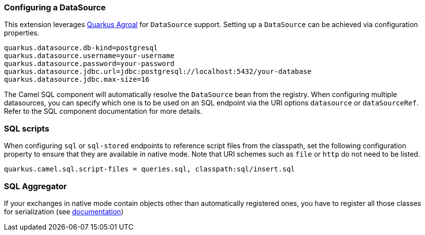 === Configuring a DataSource

This extension leverages https://quarkus.io/guides/datasource[Quarkus Agroal] for `DataSource` support. Setting up a `DataSource` can be achieved via configuration properties.

[source,properties]
----
quarkus.datasource.db-kind=postgresql
quarkus.datasource.username=your-username
quarkus.datasource.password=your-password
quarkus.datasource.jdbc.url=jdbc:postgresql://localhost:5432/your-database
quarkus.datasource.jdbc.max-size=16
----

The Camel SQL component will automatically resolve the `DataSource` bean from the registry. When configuring multiple datasources, you can specify which one is to be used on an SQL endpoint via
the URI options `datasource` or `dataSourceRef`. Refer to the SQL component documentation for more details.

=== SQL scripts
When configuring `sql` or `sql-stored` endpoints to reference script files from the classpath, set the following configuration property to ensure that they are available in native mode.
Note that URI schemes such as `file` or `http` do not need to be listed.

[source,properties]
----
quarkus.camel.sql.script-files = queries.sql, classpath:sql/insert.sql
----

=== SQL Aggregator ===

If your exchanges in native mode contain objects other than automatically registered ones, you have to register all those
classes for serialization (see xref:extensions/core.adoc#serialization_in_native_mode[documentation])




